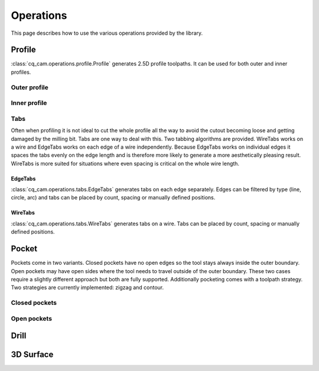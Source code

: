##########
Operations
##########

This page describes how to use the various operations provided by the library.

Profile
=========
:class:`cq_cam.operations.profile.Profile` generates 2.5D profile toolpaths.
It can be used for both outer and inner profiles.

Outer profile
-------------
.. cadquery::

    from cq_cam.job import Job
    from cq_cam.operations.profile import Profile
    from cq_cam.commands.base_command import Unit
    from cq_cam.visualize import visualize_task

    result = cadquery.Workplane("front").box(20.0, 20.0, 5)

    job_plane = result.faces('>Z').workplane()
    job = Job(job_plane, 300, 100, Unit.METRIC, 5)
    op = Profile(job=job, clearance_height=5, top_height=0, wp=result.wires('<Z'))
    toolpath = visualize_task(job, op, as_edges=True)
    result.objects += toolpath

Inner profile
-------------
.. cadquery::

    from cq_cam.job import Job
    from cq_cam.operations.profile import Profile
    from cq_cam.commands.base_command import Unit
    from cq_cam.visualize import visualize_task

    result = cadquery.Workplane("front").box(20.0, 20.0, 1).faces('>Z').workplane().rect(10, 10).cutThruAll()

    job_plane = result.faces('>Z').workplane()
    job = Job(job_plane, 300, 100, Unit.METRIC, 5)
    op = Profile(job=job, clearance_height=5, top_height=0, wp=result.faces('<Z'), face_offset_outer=None, face_offset_inner=-1)
    toolpath = visualize_task(job, op, as_edges=True)
    result.objects += toolpath

Tabs
----
Often when profiling it is not ideal to cut the whole profile all the way to avoid the cutout becoming loose and getting
damaged by the milling bit. Tabs are one way to deal with this. Two tabbing algorithms are provided.
WireTabs works on a wire and EdgeTabs works on each edge of a wire independently.
Because EdgeTabs works on individual edges it spaces the tabs evenly on the edge length and is therefore more likely to
generate a more aesthetically pleasing result. WireTabs is more suited for situations where even spacing is critical on the whole
wire length.


EdgeTabs
********
:class:`cq_cam.operations.tabs.EdgeTabs` generates tabs on each edge separately.
Edges can be filtered by type (line, circle, arc) and tabs can be placed by count,
spacing or manually defined positions.

WireTabs
********
:class:`cq_cam.operations.tabs.WireTabs` generates tabs on a wire.
Tabs can be placed by count, spacing or manually defined positions.




Pocket
=========
Pockets come in two variants. Closed pockets have no open edges so the tool stays always inside the outer boundary.
Open pockets may have open sides where the tool needs to travel outside of the outer boundary. These two cases
require a slightly different approach but both are fully supported. Additionally pocketing comes with a toolpath
strategy. Two strategies are currently implemented: zigzag and contour.

Closed pockets
--------------

.. cadquery::

    from cq_cam.job import Job
    from cq_cam.operations.pocket import Pocket
    from cq_cam.commands.base_command import Unit
    from cq_cam.visualize import visualize_task

    result = cq.Workplane("front").box(20.0, 20.0, 2).faces('>Z').workplane().rect(15, 15).cutBlind(-1)

    job_plane = result.faces('>Z').workplane()
    job = Job(job_plane, 300, 100, Unit.METRIC, 5)
    op = Pocket(job=job, clearance_height=5, top_height=0, wp=result.faces('<Z[1]'))
    toolpath = visualize_task(job, op, as_edges=True)
    result.objects += toolpath

Open pockets
------------



Drill
========


3D Surface
==========

